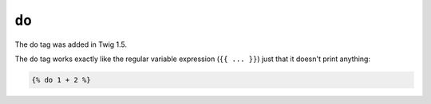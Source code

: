 ``do``
======

.. versionadded:: 1.5
The do tag was added in Twig 1.5.

The ``do`` tag works exactly like the regular variable expression (``{{ ...
}}``) just that it doesn't print anything:

.. code-block:: jinja

    {% do 1 + 2 %}
